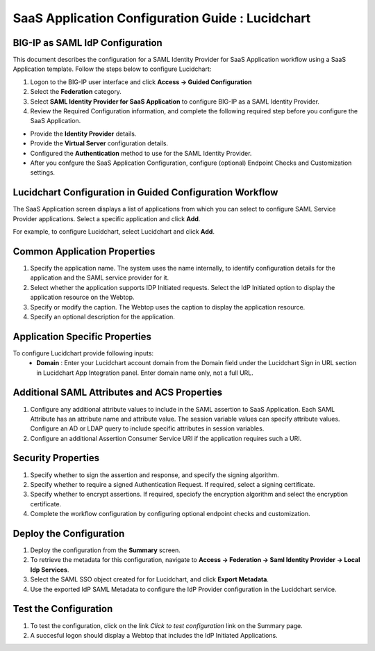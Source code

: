 ======================================================================================
SaaS Application Configuration Guide : Lucidchart
======================================================================================

BIG-IP as SAML IdP Configuration
--------------------------------
This document describes the configuration for a SAML Identity Provider for SaaS Application workflow using a SaaS Application template. Follow the steps below to configure Lucidchart:

#. Logon to the BIG-IP user interface and click **Access -> Guided Configuration**
#. Select the **Federation** category.
#. Select **SAML Identity Provider for SaaS Application** to configure BIG-IP as a SAML Identity Provider.
#. Review the Required Configuration information, and complete the following  required step before you configure the SaaS Application.

- Provide the **Identity Provider** details.
- Provide the **Virtual Server** configuration details.
- Configured the **Authentication** method to use for the SAML Identity Provider.
- After you confgure the SaaS Application Configuration, configure (optional) Endpoint Checks and Customization settings.

Lucidchart Configuration in Guided Configuration Workflow
---------------------------------------------------------------------------------------------------------------------------

The SaaS Application screen displays a list of applications from which you can select to configure SAML Service Provider applications. Select a specific application and click **Add**.

For example, to configure Lucidchart, select Lucidchart and click **Add**.

Common Application Properties
-----------------------------

#. Specify the application name. The system uses the name internally, to identify configuration details for the application and the SAML service provider for it.
#. Select whether the application supports IDP Initiated requests. Select the IdP Initiated option to display the application resource on the Webtop.
#. Specify or modify the caption. The Webtop uses the caption to display the application resource.
#. Specify an optional description for the application.

Application Specific Properties
-------------------------------

To configure Lucidchart provide following inputs:
	- **Domain** : Enter your Lucidchart account domain from the Domain field under the Lucidchart Sign in URL section in Lucidchart App Integration panel. Enter domain name only, not a full URL.

Additional SAML Attributes and ACS Properties
---------------------------------------------

#. Configure any additional attribute values to include in the SAML assertion to SaaS Application. Each SAML Attribute has an attribute name and attribute value. The session variable values can specify attribute values. Configure an AD or LDAP query to include specific attributes in session variables.
#. Configure an additional Assertion Consumer Service URI if the application requires such a URI.

Security Properties
-------------------
#. Specify whether to sign the assertion and response, and specify the signing algorithm.
#. Specify whether to require a signed Authentication Request. If required, select a signing certificate.
#. Specify whether to encrypt assertions. If required, speciofy the encryption algorithm and select the encryption certificate.
#. Complete the workflow configuration by configuring optional endpoint checks and customization.

Deploy the Configuration
------------------------

#. Deploy the configuration from the **Summary** screen.
#. To retrieve the metadata for this configuration, navigate to **Access -> Federation -> Saml Identity Provider -> Local Idp Services**.
#. Select the SAML SSO object created for for Lucidchart, and click **Export Metadata**.
#. Use the exported IdP SAML Metadata to configure the IdP Provider configuration in the Lucidchart service.

Test the Configuration
----------------------

#. To test the configuration, click on the link *Click to test configuration* link on the Summary page.
#. A succesful logon should display a Webtop that includes the IdP Initiated Applications.

